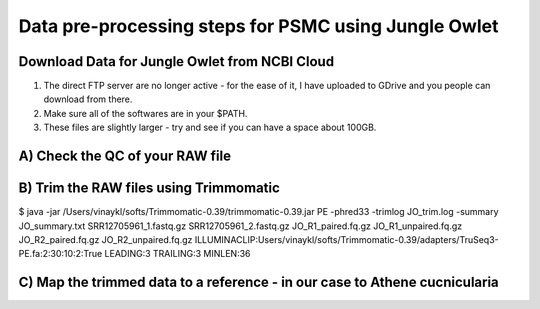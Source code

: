 Data pre-processing steps for PSMC using Jungle Owlet
=====================================================

Download Data for Jungle Owlet from NCBI Cloud 
----------------------------------------------

.. note::
1) The direct FTP server are no longer active - for the ease of it, I have uploaded to GDrive and you people can download from there. \ 
2) Make sure all of the softwares are in your $PATH. \
3) These files are slightly larger - try and see if you can have a space about 100GB. \

A) Check the QC of your RAW file
-----------------------------

.. code-block:: console
 ~/softs/FastQC/fastqc SRR12705961_1.fastq.gz SRR12705961_1.fastq.gz ./fastqc_reports


B) Trim the RAW files using Trimmomatic
---------------------------------------

.. code-block:: bash
$ java -jar /Users/vinaykl/softs/Trimmomatic-0.39/trimmomatic-0.39.jar PE -phred33 -trimlog JO_trim.log -summary JO_summary.txt  SRR12705961_1.fastq.gz SRR12705961_2.fastq.gz JO_R1_paired.fq.gz JO_R1_unpaired.fq.gz JO_R2_paired.fq.gz JO_R2_unpaired.fq.gz ILLUMINACLIP:Users/vinaykl/softs/Trimmomatic-0.39/adapters/TruSeq3-PE.fa:2:30:10:2:True LEADING:3 TRAILING:3 MINLEN:36


C) Map the trimmed data to a reference - in our case to Athene cucnicularia
---------------------------------------------------------------------------

.. code-block:: bash
